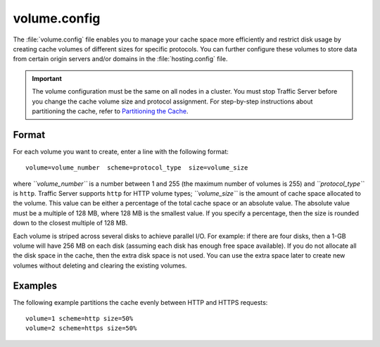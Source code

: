 .. Licensed to the Apache Software Foundation (ASF) under one
   or more contributor license agreements.  See the NOTICE file
  distributed with this work for additional information
  regarding copyright ownership.  The ASF licenses this file
  to you under the Apache License, Version 2.0 (the
  "License"); you may not use this file except in compliance
  with the License.  You may obtain a copy of the License at
 
   http://www.apache.org/licenses/LICENSE-2.0
 
  Unless required by applicable law or agreed to in writing,
  software distributed under the License is distributed on an
  "AS IS" BASIS, WITHOUT WARRANTIES OR CONDITIONS OF ANY
  KIND, either express or implied.  See the License for the
  specific language governing permissions and limitations
  under the License.

=============
volume.config
=============

.. configfile:: volume.config

The :file:`volume.config` file enables you to manage your cache space more
efficiently and restrict disk usage by creating cache volumes of
different sizes for specific protocols. You can further configure these
volumes to store data from certain origin servers and/or domains in the
:file:`hosting.config` file.

.. important::

    The volume configuration must be the same on all nodes in
    a cluster. You must stop Traffic Server before you change the cache
    volume size and protocol assignment. For step-by-step instructions about
    partitioning the cache, refer to `Partitioning the
    Cache <../configuring-cache#PartitioningCache>`_.

Format
======

For each volume you want to create, enter a line with the following
format:

::

    volume=volume_number  scheme=protocol_type  size=volume_size

where *``volume_number``* is a number between 1 and 255 (the maximum
number of volumes is 255) and *``protocol_type``* is ``http``. Traffic
Server supports ``http`` for HTTP volume types; *``volume_size``* is the
amount of cache space allocated to the volume. This value can be either
a percentage of the total cache space or an absolute value. The absolute
value must be a multiple of 128 MB, where 128 MB is the smallest value.
If you specify a percentage, then the size is rounded down to the
closest multiple of 128 MB.

Each volume is striped across several disks to achieve parallel I/O. For
example: if there are four disks, then a 1-GB volume will have 256 MB on
each disk (assuming each disk has enough free space available). If you
do not allocate all the disk space in the cache, then the extra disk
space is not used. You can use the extra space later to create new
volumes without deleting and clearing the existing volumes.

Examples
========

The following example partitions the cache evenly between HTTP and HTTPS
requests::

    volume=1 scheme=http size=50%
    volume=2 scheme=https size=50%

